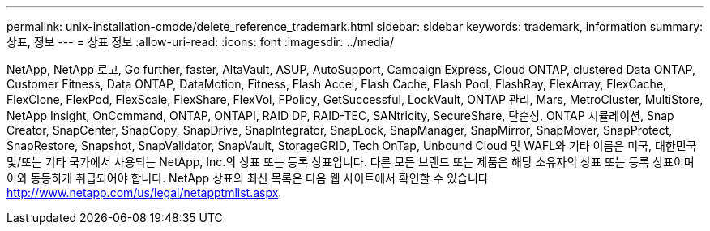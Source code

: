 ---
permalink: unix-installation-cmode/delete_reference_trademark.html 
sidebar: sidebar 
keywords: trademark, information 
summary: 상표, 정보 
---
= 상표 정보
:allow-uri-read: 
:icons: font
:imagesdir: ../media/


NetApp, NetApp 로고, Go further, faster, AltaVault, ASUP, AutoSupport, Campaign Express, Cloud ONTAP, clustered Data ONTAP, Customer Fitness, Data ONTAP, DataMotion, Fitness, Flash Accel, Flash Cache, Flash Pool, FlashRay, FlexArray, FlexCache, FlexClone, FlexPod, FlexScale, FlexShare, FlexVol, FPolicy, GetSuccessful, LockVault, ONTAP 관리, Mars, MetroCluster, MultiStore, NetApp Insight, OnCommand, ONTAP, ONTAPI, RAID DP, RAID-TEC, SANtricity, SecureShare, 단순성, ONTAP 시뮬레이션, Snap Creator, SnapCenter, SnapCopy, SnapDrive, SnapIntegrator, SnapLock, SnapManager, SnapMirror, SnapMover, SnapProtect, SnapRestore, Snapshot, SnapValidator, SnapVault, StorageGRID, Tech OnTap, Unbound Cloud 및 WAFL와 기타 이름은 미국, 대한민국 및/또는 기타 국가에서 사용되는 NetApp, Inc.의 상표 또는 등록 상표입니다. 다른 모든 브랜드 또는 제품은 해당 소유자의 상표 또는 등록 상표이며 이와 동등하게 취급되어야 합니다. NetApp 상표의 최신 목록은 다음 웹 사이트에서 확인할 수 있습니다 http://www.netapp.com/us/legal/netapptmlist.aspx[].
